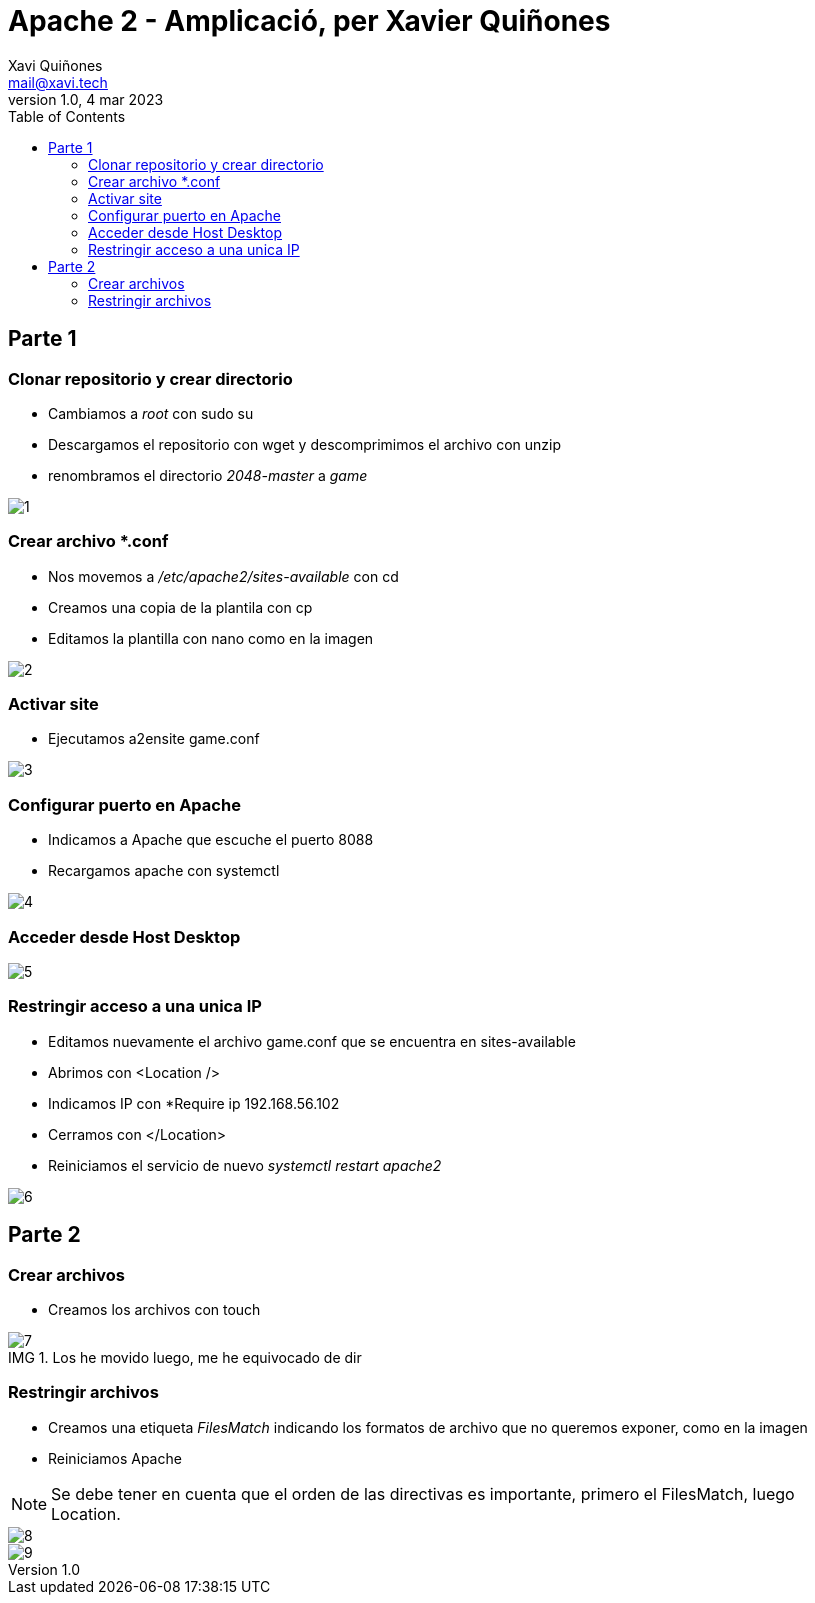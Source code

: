 :doctype: book
:figure-caption: IMG
:table-caption: Taula
:example-caption: Ejemplo
:author: Xavi Quiñones
:email: mail@xavi.tech
:revdate: 4 mar 2023
:revnumber: 1.0
:encoding: utf-8
:lang: es
:toc: left
:toclevels: 3
:icons: font

= Apache 2 - Amplicació, per Xavier Quiñones

== Parte 1 

=== Clonar repositorio y crear directorio

- Cambiamos a _root_ con sudo su

- Descargamos el repositorio con wget y descomprimimos el archivo con unzip

- renombramos el directorio _2048-master_ a _game_

image::1.png[]

=== Crear archivo *.conf

- Nos movemos a _/etc/apache2/sites-available_ con cd

- Creamos una copia de la plantila con cp

- Editamos la plantilla con nano como en la imagen

image::2.png[]

=== Activar site

- Ejecutamos a2ensite game.conf

image::3.png[]

=== Configurar puerto en Apache

- Indicamos a Apache que escuche el puerto 8088

- Recargamos apache con systemctl

image::4.png[]

=== Acceder desde Host Desktop

image::5.png[]

=== Restringir acceso a una unica IP

- Editamos nuevamente el archivo game.conf que se encuentra en sites-available

- Abrimos con <Location />

- Indicamos IP con *Require ip 192.168.56.102

- Cerramos con </Location>

- Reiniciamos el servicio de nuevo _systemctl restart apache2_

image::6.png[]

== Parte 2

=== Crear archivos

- Creamos los archivos con touch

.Los he movido luego, me he equivocado de dir
image::7.png[]

=== Restringir archivos 

- Creamos una etiqueta _FilesMatch_ indicando los formatos de archivo que no queremos exponer, como en la imagen

- Reiniciamos Apache

[NOTE]
====
Se debe tener en cuenta que el orden de las directivas es importante, primero el FilesMatch, luego Location.
====

image::8.png[]

image::9.png[]